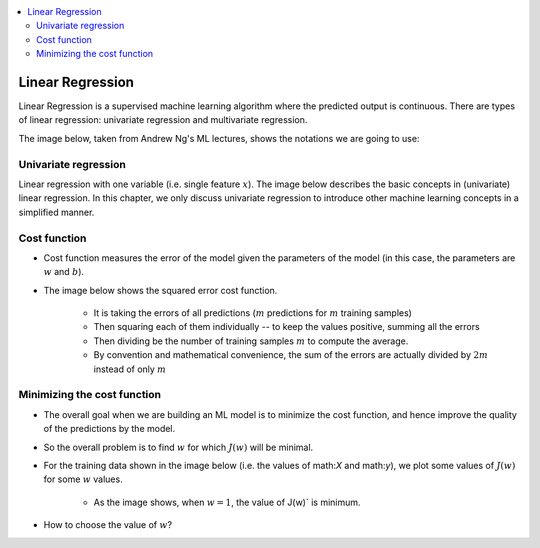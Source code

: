 .. _ml_basics:

.. contents::
    :local:
    :depth: 2

Linear Regression
=================
Linear Regression is a supervised machine learning algorithm where the predicted output is continuous. There are types of linear regression: univariate regression and multivariate regression.

The image below, taken from Andrew Ng's ML lectures, shows the notations we are going to use:

.. image:: images/ch1/ch1-notations.png
    :align: center

Univariate regression
----------------------

Linear regression with one variable (i.e. single feature :math:`x`).
The image below describes the basic concepts in (univariate) linear regression. In this chapter, we only discuss univariate regression to introduce other machine learning concepts in a simplified manner.

.. image:: images/ch1/univariate-linear-regression.png
    :align: center

Cost function
--------------

* Cost function measures the error of the model given the parameters of the model (in this case, the parameters are :math:`w` and :math:`b`).
* The image below shows the squared error cost function.

    * It is taking the errors of all predictions (:math:`m` predictions for :math:`m` training samples)
    * Then squaring each of them individually -- to keep the values positive, summing all the errors
    * Then dividing be the number of training samples :math:`m` to compute the average.
    * By convention and mathematical convenience, the sum of the errors are actually divided by :math:`2m` instead of only :math:`m`

.. image:: images/ch1/ch1-cost-function-MSE.png
    :align: center


Minimizing the cost function
----------------------------
* The overall goal when we are building an ML model is to minimize the cost function, and hence improve the quality of the predictions by the model.

.. image:: images/ch1/ch1-minimize-cost.png
    :align: center

* So the overall problem is to find :math:`w` for which :math:`J(w)` will be minimal.
* For the training data shown in the image below (i.e. the values of math:`X` and math:`y`), we plot some values of :math:`J(w)` for some :math:`w` values.

    * As the image shows, when :math:`w=1`, the value of J(w)` is minimum.

.. image:: images/ch1/ch1-cost-plot.png
    :align: center

* How to choose the value of :math:`w`?

